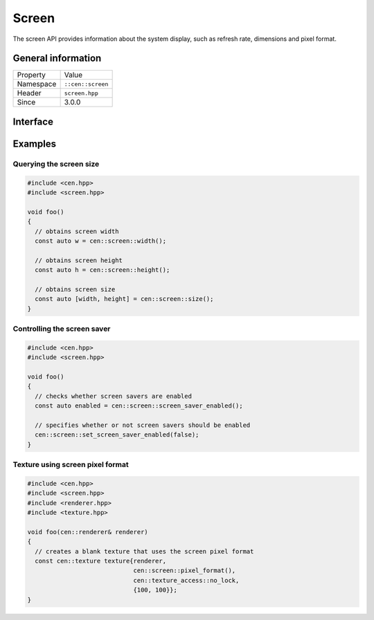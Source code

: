 Screen
======

The screen API provides information about the system display, such as refresh rate, 
dimensions and pixel format.

General information
-------------------

======================  =========================================
  Property               Value
----------------------  -----------------------------------------
Namespace                ``::cen::screen``
Header                   ``screen.hpp``
Since                    3.0.0
======================  =========================================

Interface
---------

.. doxygennamespace:: cen::screen
  :outline:
  :members:

Examples
--------

Querying the screen size
~~~~~~~~~~~~~~~~~~~~~~~~

.. code-block:: C++
  
  
  #include <cen.hpp>
  #include <screen.hpp>

  void foo()
  {
    // obtains screen width
    const auto w = cen::screen::width();

    // obtains screen height
    const auto h = cen::screen::height();

    // obtains screen size
    const auto [width, height] = cen::screen::size();
  }

Controlling the screen saver
~~~~~~~~~~~~~~~~~~~~~~~~~~~~

.. code-block:: C++
  
  
  #include <cen.hpp>
  #include <screen.hpp>

  void foo()
  {
    // checks whether screen savers are enabled
    const auto enabled = cen::screen::screen_saver_enabled();

    // specifies whether or not screen savers should be enabled
    cen::screen::set_screen_saver_enabled(false);
  }

Texture using screen pixel format
~~~~~~~~~~~~~~~~~~~~~~~~~~~~~~~~~

.. code-block:: C++
  
  #include <cen.hpp>
  #include <screen.hpp>
  #include <renderer.hpp>
  #include <texture.hpp>

  void foo(cen::renderer& renderer)
  {
    // creates a blank texture that uses the screen pixel format
    const cen::texture texture{renderer,
                               cen::screen::pixel_format(), 
                               cen::texture_access::no_lock, 
                               {100, 100}};
  }